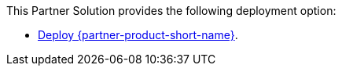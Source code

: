 // Edit this placeholder text as necessary to describe the deployment options.

This Partner Solution provides the following deployment option:

* https://fwd.aws/yzYe4[Deploy {partner-product-short-name}].

// This Partner Solution provides separate templates for these options. It also lets you configure Classless Inter-Domain Routing (CIDR) blocks, instance types, and {partner-product-short-name} settings.
